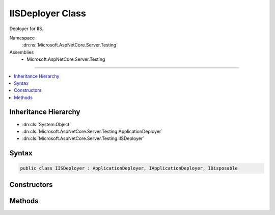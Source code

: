 

IISDeployer Class
=================






Deployer for IIS.


Namespace
    :dn:ns:`Microsoft.AspNetCore.Server.Testing`
Assemblies
    * Microsoft.AspNetCore.Server.Testing

----

.. contents::
   :local:



Inheritance Hierarchy
---------------------


* :dn:cls:`System.Object`
* :dn:cls:`Microsoft.AspNetCore.Server.Testing.ApplicationDeployer`
* :dn:cls:`Microsoft.AspNetCore.Server.Testing.IISDeployer`








Syntax
------

.. code-block:: csharp

    public class IISDeployer : ApplicationDeployer, IApplicationDeployer, IDisposable








.. dn:class:: Microsoft.AspNetCore.Server.Testing.IISDeployer
    :hidden:

.. dn:class:: Microsoft.AspNetCore.Server.Testing.IISDeployer

Constructors
------------

.. dn:class:: Microsoft.AspNetCore.Server.Testing.IISDeployer
    :noindex:
    :hidden:

    
    .. dn:constructor:: Microsoft.AspNetCore.Server.Testing.IISDeployer.IISDeployer(Microsoft.AspNetCore.Server.Testing.DeploymentParameters, Microsoft.Extensions.Logging.ILogger)
    
        
    
        
        :type startParameters: Microsoft.AspNetCore.Server.Testing.DeploymentParameters
    
        
        :type logger: Microsoft.Extensions.Logging.ILogger
    
        
        .. code-block:: csharp
    
            public IISDeployer(DeploymentParameters startParameters, ILogger logger)
    

Methods
-------

.. dn:class:: Microsoft.AspNetCore.Server.Testing.IISDeployer
    :noindex:
    :hidden:

    
    .. dn:method:: Microsoft.AspNetCore.Server.Testing.IISDeployer.Deploy()
    
        
        :rtype: Microsoft.AspNetCore.Server.Testing.DeploymentResult
    
        
        .. code-block:: csharp
    
            public override DeploymentResult Deploy()
    
    .. dn:method:: Microsoft.AspNetCore.Server.Testing.IISDeployer.Dispose()
    
        
    
        
        .. code-block:: csharp
    
            public override void Dispose()
    

